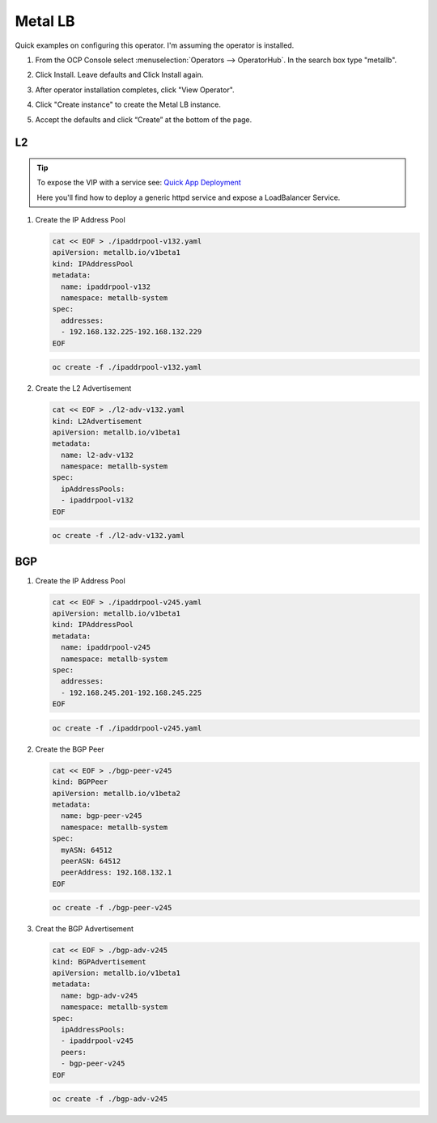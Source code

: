 Metal LB
========

Quick examples on configuring this operator. I'm assuming the operator is
installed.

#. From the OCP Console select :menuselection:`Operators --> OperatorHub`. In
   the search box type "metallb".

   .. image:: ./images/metallb-operatorhub.png

#. Click Install. Leave defaults and Click Install again.

   .. image:: ./images/metallb-install.png

   .. image:: ./images/metallb-install2.png

#. After operator installation completes, click "View Operator".

#. Click "Create instance" to create the Metal LB instance.

   .. image:: ./images/metallb-instance.png

#. Accept the defaults and click “Create” at the bottom of the page.

   .. image:: ./images/metallb-instance2.png

L2
--

.. tip:: To expose the VIP with a service see:
   `Quick App Deployment <./openshift-day2.html#quick-app-deployment-route>`_

   Here you'll find how to deploy a generic httpd service and expose a
   LoadBalancer Service.

#. Create the IP Address Pool

   .. code-block:: yaml

      cat << EOF > ./ipaddrpool-v132.yaml
      apiVersion: metallb.io/v1beta1
      kind: IPAddressPool
      metadata:
        name: ipaddrpool-v132
        namespace: metallb-system
      spec:
        addresses:
        - 192.168.132.225-192.168.132.229
      EOF

   .. code-block:: bash

      oc create -f ./ipaddrpool-v132.yaml

#. Create the L2 Advertisement

   .. code-block:: yaml

      cat << EOF > ./l2-adv-v132.yaml
      kind: L2Advertisement
      apiVersion: metallb.io/v1beta1
      metadata:
        name: l2-adv-v132
        namespace: metallb-system
      spec:
        ipAddressPools:
        - ipaddrpool-v132
      EOF

   .. code-block:: bash

      oc create -f ./l2-adv-v132.yaml

BGP
---

.. seealso:: `Edge Router 4 - BGP <../env/er4.html#bgp>`_

#. Create the IP Address Pool

   .. code-block:: yaml

      cat << EOF > ./ipaddrpool-v245.yaml
      apiVersion: metallb.io/v1beta1
      kind: IPAddressPool
      metadata:
        name: ipaddrpool-v245
        namespace: metallb-system
      spec:
        addresses:
        - 192.168.245.201-192.168.245.225
      EOF

   .. code-block:: bash

      oc create -f ./ipaddrpool-v245.yaml

#. Create the BGP Peer

   .. code-block:: yaml

      cat << EOF > ./bgp-peer-v245
      kind: BGPPeer
      apiVersion: metallb.io/v1beta2
      metadata:
        name: bgp-peer-v245
        namespace: metallb-system
      spec:
        myASN: 64512
        peerASN: 64512
        peerAddress: 192.168.132.1
      EOF

   .. code-block:: bash

      oc create -f ./bgp-peer-v245

#. Creat the BGP Advertisement

   .. code-block:: yaml

      cat << EOF > ./bgp-adv-v245
      kind: BGPAdvertisement
      apiVersion: metallb.io/v1beta1
      metadata:
        name: bgp-adv-v245
        namespace: metallb-system
      spec:
        ipAddressPools:
        - ipaddrpool-v245
        peers:
        - bgp-peer-v245
      EOF

   .. code-block:: bash

      oc create -f ./bgp-adv-v245

